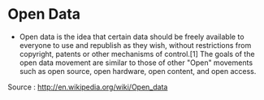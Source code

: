 * Open Data

-  Open data is the idea that certain data should be freely available to
   everyone to use and republish as they wish, without restrictions from
   copyright, patents or other mechanisms of control.[1] The goals of
   the open data movement are similar to those of other "Open" movements
   such as open source, open hardware, open content, and open access.

Source : [[http://en.wikipedia.org/wiki/Open_data]]
